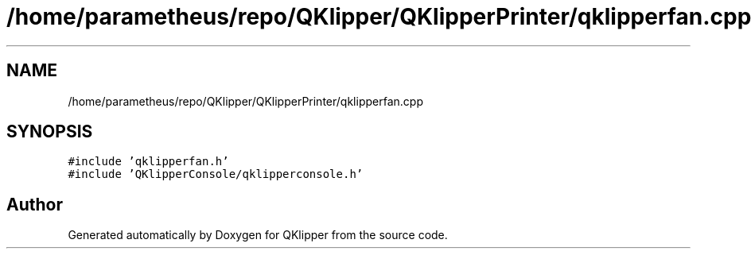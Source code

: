 .TH "/home/parametheus/repo/QKlipper/QKlipperPrinter/qklipperfan.cpp" 3 "Version 0.2" "QKlipper" \" -*- nroff -*-
.ad l
.nh
.SH NAME
/home/parametheus/repo/QKlipper/QKlipperPrinter/qklipperfan.cpp
.SH SYNOPSIS
.br
.PP
\fC#include 'qklipperfan\&.h'\fP
.br
\fC#include 'QKlipperConsole/qklipperconsole\&.h'\fP
.br

.SH "Author"
.PP 
Generated automatically by Doxygen for QKlipper from the source code\&.

